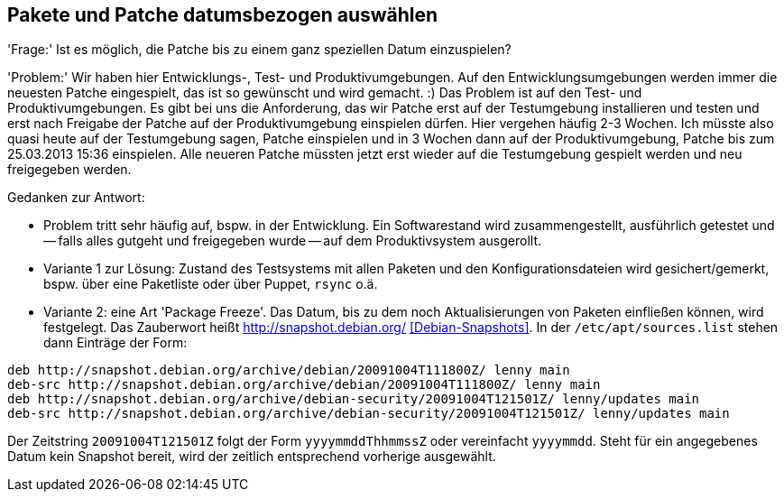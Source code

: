 // Datei: ./praxis/snapshots.adoc

// Baustelle: Rohtext

[[pakete-und-patche-datumsbezogen-auswaehlen]]
== Pakete und Patche datumsbezogen auswählen ==

'Frage:' Ist es möglich, die Patche bis zu einem ganz speziellen Datum
einzuspielen?

'Problem:' Wir haben hier Entwicklungs-, Test- und Produktivumgebungen.
Auf den Entwicklungsumgebungen werden immer die neuesten Patche
eingespielt, das ist so gewünscht und wird gemacht. :) Das Problem ist
auf den Test- und Produktivumgebungen. Es gibt bei uns die Anforderung,
das wir Patche erst auf der Testumgebung installieren und testen und
erst nach Freigabe der Patche auf der Produktivumgebung einspielen
dürfen. Hier vergehen häufig 2-3 Wochen. Ich müsste also quasi heute auf
der Testumgebung sagen, Patche einspielen und in 3 Wochen dann auf der
Produktivumgebung, Patche bis zum 25.03.2013 15:36 einspielen. Alle
neueren Patche müssten jetzt erst wieder auf die Testumgebung gespielt
werden und neu freigegeben werden.

Gedanken zur Antwort:

* Problem tritt sehr häufig auf, bspw. in der Entwicklung. Ein Softwarestand
wird zusammengestellt, ausführlich getestet und -- falls alles gutgeht und
freigegeben wurde -- auf dem Produktivsystem ausgerollt.

* Variante 1 zur Lösung: Zustand des Testsystems mit allen Paketen und den
Konfigurationsdateien wird gesichert/gemerkt, bspw. über eine Paketliste oder
über Puppet, `rsync` o.ä.

* Variante 2: eine Art 'Package Freeze'. Das Datum, bis zu dem noch
Aktualisierungen von Paketen einfließen können, wird festgelegt. Das Zauberwort
heißt http://snapshot.debian.org/ <<Debian-Snapshots>>. In der
`/etc/apt/sources.list` stehen dann Einträge der Form:

----
deb http://snapshot.debian.org/archive/debian/20091004T111800Z/ lenny main
deb-src http://snapshot.debian.org/archive/debian/20091004T111800Z/ lenny main
deb http://snapshot.debian.org/archive/debian-security/20091004T121501Z/ lenny/updates main
deb-src http://snapshot.debian.org/archive/debian-security/20091004T121501Z/ lenny/updates main
----

Der Zeitstring `20091004T121501Z` folgt der Form `yyyymmddThhmmssZ` oder
vereinfacht `yyyymmdd`. Steht für ein angegebenes Datum kein Snapshot bereit,
wird der zeitlich entsprechend vorherige ausgewählt.

// wofür steht das `Z` in `yyyymmddThhmmssZ` ? Für Zeitzone? Falls ja, welche
// anderen Buchstaben gehen noch?
// Datei (Ende): ./praxis/snapshots.adoc
